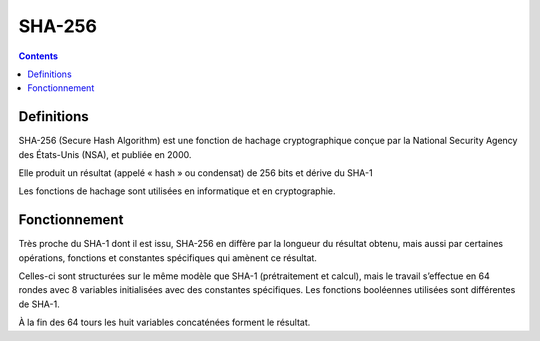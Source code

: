 ﻿

.. index::
   pair: hash ; SHA-256
   pair: condensat ; SHA-256


.. _sha_256:

======================
SHA-256
======================


.. seealso::

   - http://fr.wikipedia.org/wiki/SHA-256
   - http://en.wikipedia.org/wiki/Hash_function
   - http://en.wikipedia.org/wiki/SHA-2
   - :ref:`hashlib_module`


.. contents::
   :depth: 3

Definitions
===========

SHA-256 (Secure Hash Algorithm) est une fonction de hachage cryptographique
conçue par la National Security Agency des États-Unis (NSA), et publiée en 2000.

Elle produit un résultat (appelé « hash » ou condensat) de 256 bits et dérive
du SHA-1

Les fonctions de hachage sont utilisées en informatique et en cryptographie.


Fonctionnement
===============

Très proche du SHA-1 dont il est issu, SHA-256 en diffère par la longueur du
résultat obtenu, mais aussi par certaines opérations, fonctions et constantes
spécifiques qui amènent ce résultat.

Celles-ci sont structurées sur le même modèle que SHA-1 (prétraitement et calcul),
mais le travail s’effectue en 64 rondes avec 8 variables initialisées avec des
constantes spécifiques. Les fonctions booléennes utilisées sont différentes de
SHA-1.

À la fin des 64 tours les huit variables concaténées forment le résultat.









